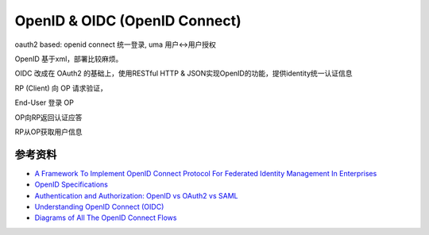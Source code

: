 OpenID & OIDC (OpenID Connect)
==========================================================

oauth2 based: openid connect 统一登录, uma 用户<->用户授权

OpenID 基于xml，部署比较麻烦。

OIDC 改成在 OAuth2 的基础上，使用RESTful HTTP & JSON实现OpenID的功能，提供identity统一认证信息

RP (Client) 向 OP 请求验证，

End-User 登录 OP

OP向RP返回认证应答

RP从OP获取用户信息

参考资料
----------------

- `A Framework To Implement OpenID Connect Protocol For Federated Identity Management In Enterprises <http://www.diva-portal.org/smash/get/diva2:1121361/FULLTEXT01.pdf>`_
- `OpenID Specifications <http://openid.net/developers/specs/>`_
- `Authentication and Authorization: OpenID vs OAuth2 vs SAML <https://spin.atomicobject.com/2016/05/30/openid-oauth-saml/>`_
- `Understanding OpenID Connect (OIDC) <https://learncsdesigns.medium.com/understanding-openid-connect-oidc-4419246826df>`_
- `Diagrams of All The OpenID Connect Flows <https://darutk.medium.com/diagrams-of-all-the-openid-connect-flows-6968e3990660>`_


